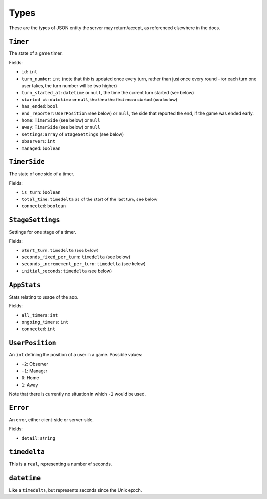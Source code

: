 =====
Types
=====

These are the types of JSON entity the server may return/accept, as referenced elsewhere in the docs.

``Timer``
=========

The state of a game timer.

Fields:

- ``id``: ``int``
- ``turn_number``: ``int`` (note that this is updated once every turn, rather than just once every round - for each turn one user takes, the turn number will be two higher)
- ``turn_started_at``: ``datetime`` or ``null``, the time the current turn started (see below)
- ``started_at``: ``datetime`` or ``null``, the time the first move started (see below)
- ``has_ended``: ``bool``
- ``end_reporter``: ``UserPosition`` (see below) or ``null``, the side that reported the end, if the game was ended early.
- ``home``: ``TimerSide`` (see below) or ``null``
- ``away``: ``TimerSide`` (see below) or ``null``
- ``settings``: ``array`` of ``StageSettings`` (see below)
- ``observers``: ``int``
- ``managed``: ``boolean``

``TimerSide``
=============

The state of one side of a timer.

Fields:

- ``is_turn``: ``boolean``
- ``total_time``: ``timedelta`` as of the start of the last turn, see below
- ``connected``: ``boolean``

``StageSettings``
=================

Settings for one stage of a timer.

Fields:

- ``start_turn``: ``timedelta`` (see below)
- ``seconds_fixed_per_turn``: ``timedelta`` (see below)
- ``seconds_incremement_per_turn``: ``timedelta`` (see below)
- ``initial_seconds``: ``timedelta`` (see below)

``AppStats``
============

Stats relating to usage of the app.

Fields:

- ``all_timers``: ``int``
- ``ongoing_timers``: ``int``
- ``connected``: ``int``

``UserPosition``
================

An ``int`` defining the position of a user in a game. Possible values:

- ``-2``: Observer
- ``-1``: Manager
- ``0``: Home
- ``1``: Away

Note that there is currently no situation in which ``-2`` would be used.

``Error``
=========

An error, either client-side or server-side.

Fields:

- ``detail``: ``string``

``timedelta``
=============

This is a ``real``, representing a number of seconds.

``datetime``
============

Like a ``timedelta``, but represents seconds since the Unix epoch.
